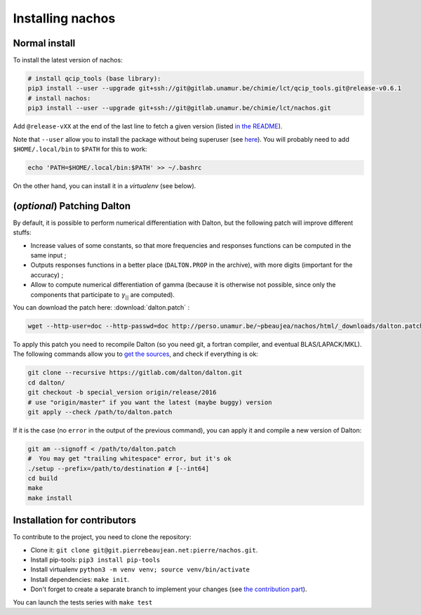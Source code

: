 =================
Installing nachos
=================

Normal install
--------------

To install the latest version of nachos:

.. code-block:: bash

  # install qcip_tools (base library):
  pip3 install --user --upgrade git+ssh://git@gitlab.unamur.be/chimie/lct/qcip_tools.git@release-v0.6.1
  # install nachos:
  pip3 install --user --upgrade git+ssh://git@gitlab.unamur.be/chimie/lct/nachos.git

Add ``@release-vXX`` at the end of the last line to fetch a given version (listed `in the README <https://gitlab.unamur.be/chimie/lct/nachos/blob/master/README.md>`_).


Note that ``--user`` allow you to install the package without being superuser (see `here <https://pip.pypa.io/en/stable/user_guide/#user-installs>`_).
You will probably need to add ``$HOME/.local/bin`` to ``$PATH`` for this to work:

.. code-block:: bash

  echo 'PATH=$HOME/.local/bin:$PATH' >> ~/.bashrc

On the other hand, you can install it in a *virtualenv* (see below).


(*optional*) Patching Dalton
----------------------------

By default, it is possible to perform numerical differentiation with Dalton, but the following patch will improve different stuffs:

+ Increase values of some constants, so that more frequencies and responses functions can be computed in the same input ;
+ Outputs responses functions in a better place (``DALTON.PROP`` in the archive), with more digits (important for the accuracy) ;
+ Allow to compute numerical differentiation of gamma (because it is otherwise not possible, since only the components that participate to :math:`\gamma_{||}` are computed).

You can download the patch here: :download:`dalton.patch` :

.. code-block:: bash

  wget --http-user=doc --http-passwd=doc http://perso.unamur.be/~pbeaujea/nachos/html/_downloads/dalton.patch

To apply this patch you need to recompile Dalton (so you need git, a fortran compiler, and eventual BLAS/LAPACK/MKL).
The following  commands allow you to `get the sources <https://gitlab.com/dalton/dalton>`_, and check if everything is ok:

.. code-block:: bash

  git clone --recursive https://gitlab.com/dalton/dalton.git
  cd dalton/
  git checkout -b special_version origin/release/2016
  # use "origin/master" if you want the latest (maybe buggy) version
  git apply --check /path/to/dalton.patch

If it is the case (no ``error`` in the output of the previous command), you can apply it and compile a new version of Dalton:

.. code-block:: bash

  git am --signoff < /path/to/dalton.patch
  #  You may get "trailing whitespace" error, but it's ok
  ./setup --prefix=/path/to/destination # [--int64]
  cd build
  make
  make install

Installation for contributors
-----------------------------

To contribute to the project, you need to clone the repository:

+ Clone it: ``git clone git@git.pierrebeaujean.net:pierre/nachos.git``.
+ Install pip-tools: ``pip3 install pip-tools``
+ Install virtualenv ``python3 -m venv venv; source venv/bin/activate``
+ Install dependencies: ``make init``.
+ Don't forget to create a separate branch to implement your changes (see `the contribution part <contributing.html>`_).

You can launch the tests series with ``make test``